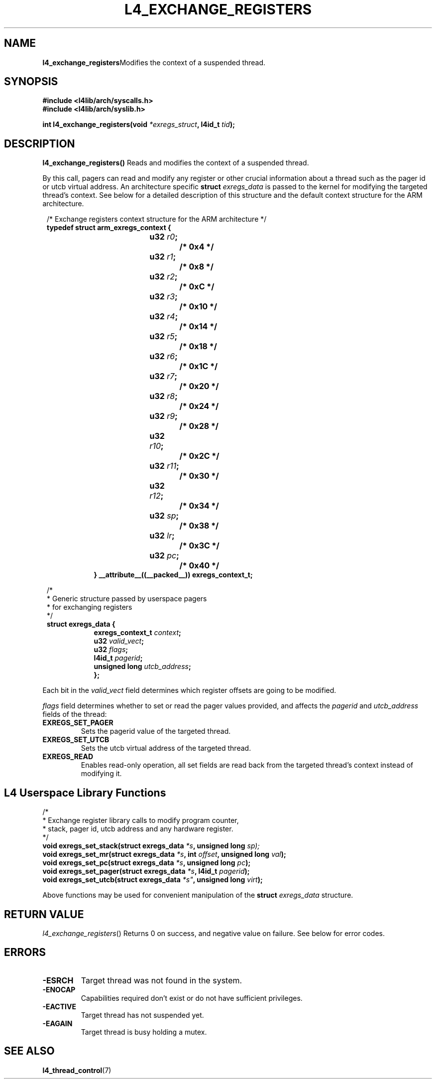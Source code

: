 .TH L4_EXCHANGE_REGISTERS 7 2009-11-02 "Codezero" "Codezero Programmer's Manual"
.SH NAME
.nf
.BR "l4_exchange_registers" "Modifies the context of a suspended thread."

.SH SYNOPSIS
.nf
.B #include <l4lib/arch/syscalls.h>
.B #include <l4lib/arch/syslib.h>

.BI "int l4_exchange_registers(void " "*exregs_struct" ", l4id_t " "tid" ");"
.SH DESCRIPTION
.BR "l4_exchange_registers() " " Reads and modifies the context of a suspended thread."

By this call, pagers can read and modify any register or other crucial information about a thread such as the pager id or utcb virtual address. An architecture specific
.BI "struct " exregs_data
is passed to the kernel for modifying the targeted thread's context. See below for a detailed description of this structure and the default context structure for the ARM architecture.

.nf
.in 8
/* Exchange registers context structure for the ARM architecture */
.B typedef struct arm_exregs_context {
.in 16
.BI	"u32 " "r0" ";		/* 0x4 */"
.BI	"u32 " "r1" ";		/* 0x8 */"
.BI	"u32 " "r2" ";		/* 0xC */"
.BI	"u32 " "r3" ";		/* 0x10 */"
.BI	"u32 " "r4" ";		/* 0x14 */"
.BI	"u32 " "r5" ";		/* 0x18 */"
.BI	"u32 " "r6" "; 		/* 0x1C */"
.BI	"u32 " "r7" ";		/* 0x20 */"
.BI	"u32 " "r8" ";		/* 0x24 */"
.BI	"u32 " "r9" ";		/* 0x28 */"
.BI	"u32 " "r10" ";		/* 0x2C */"
.BI	"u32 " "r11" ";		/* 0x30 */"
.BI	"u32 " "r12" ";		/* 0x34 */"
.BI	"u32 " "sp" ";		/* 0x38 */"
.BI	"u32 " "lr" ";		/* 0x3C */"
.BI	"u32 " "pc" ";		/* 0x40 */"
.ti 8
.B } __attribute__((__packed__)) exregs_context_t;

.nf
.in 8

/*
 * Generic structure passed by userspace pagers
 * for exchanging registers
 */
.B struct exregs_data {
.in 16
.BI "exregs_context_t " "context" ";"
.BI "u32 " "valid_vect" ";"
.BI	"u32 " "flags" ";"
.BI "l4id_t " "pagerid" ";"
.BI "unsigned long " "utcb_address" ";"
.ti 8
.B };

.fi
.in 7
Each bit in the
.I valid_vect
field determines which register offsets are going to be modified.

.I flags
field determines whether to set or read the pager values provided, and affects the
.IR pagerid " and " utcb_address
fields of the thread:
.TP
.B EXREGS_SET_PAGER
Sets the pagerid value of the targeted thread.
.TP
.B EXREGS_SET_UTCB
Sets the utcb virtual address of the targeted thread.
.TP
.B EXREGS_READ
Enables read-only operation, all set fields are read back from the targeted thread's context instead of modifying it.


.in 8
.SH L4 Userspace Library Functions

.nf
/*
 * Exchange register library calls to modify program counter,
 * stack, pager id, utcb address and any hardware register.
 */
.BI "void exregs_set_stack(struct exregs_data " "*s" ", unsigned long " sp);
.BI "void exregs_set_mr(struct exregs_data " "*s" ", int " "offset" ", unsigned long " "val" ");"
.BI "void exregs_set_pc(struct exregs_data " "*s" ", unsigned long " "pc" ");"
.BI "void exregs_set_pager(struct exregs_data " "*s" ", l4id_t " "pagerid" ");"
.BI "void exregs_set_utcb(struct exregs_data  "*s" ", unsigned long " "virt" ");"

.fi
Above functions may be used for convenient manipulation of the
.BI "struct " "exregs_data"
structure.

.SH RETURN VALUE
.IR "l4_exchange_registers"()
Returns 0 on success, and negative value on failure. See below for error codes.

.SH ERRORS
.TP
.B -ESRCH
Target thread was not found in the system.

.TP
.B -ENOCAP
Capabilities required don't exist or do not have sufficient privileges.

.TP
.B -EACTIVE
Target thread has not suspended yet.

.TP
.B -EAGAIN
Target thread is busy holding a mutex.

.SH SEE ALSO
.BR "l4_thread_control"(7)
